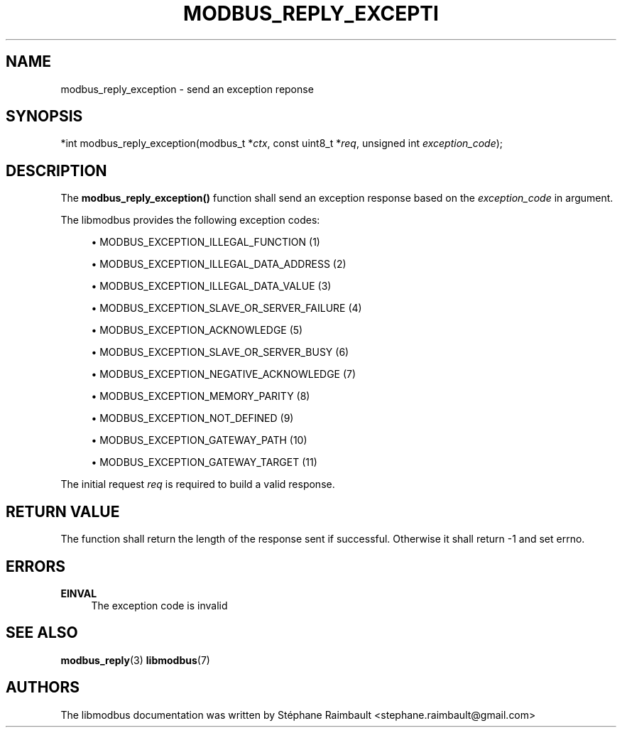 '\" t
.\"     Title: modbus_reply_exception
.\"    Author: [see the "AUTHORS" section]
.\" Generator: DocBook XSL Stylesheets v1.79.1 <http://docbook.sf.net/>
.\"      Date: 05/14/2019
.\"    Manual: libmodbus Manual
.\"    Source: libmodbus v3.1.2
.\"  Language: English
.\"
.TH "MODBUS_REPLY_EXCEPTI" "3" "05/14/2019" "libmodbus v3\&.1\&.2" "libmodbus Manual"
.\" -----------------------------------------------------------------
.\" * Define some portability stuff
.\" -----------------------------------------------------------------
.\" ~~~~~~~~~~~~~~~~~~~~~~~~~~~~~~~~~~~~~~~~~~~~~~~~~~~~~~~~~~~~~~~~~
.\" http://bugs.debian.org/507673
.\" http://lists.gnu.org/archive/html/groff/2009-02/msg00013.html
.\" ~~~~~~~~~~~~~~~~~~~~~~~~~~~~~~~~~~~~~~~~~~~~~~~~~~~~~~~~~~~~~~~~~
.ie \n(.g .ds Aq \(aq
.el       .ds Aq '
.\" -----------------------------------------------------------------
.\" * set default formatting
.\" -----------------------------------------------------------------
.\" disable hyphenation
.nh
.\" disable justification (adjust text to left margin only)
.ad l
.\" -----------------------------------------------------------------
.\" * MAIN CONTENT STARTS HERE *
.\" -----------------------------------------------------------------
.SH "NAME"
modbus_reply_exception \- send an exception reponse
.SH "SYNOPSIS"
.sp
*int modbus_reply_exception(modbus_t *\fIctx\fR, const uint8_t *\fIreq\fR, unsigned int \fIexception_code\fR);
.SH "DESCRIPTION"
.sp
The \fBmodbus_reply_exception()\fR function shall send an exception response based on the \fIexception_code\fR in argument\&.
.sp
The libmodbus provides the following exception codes:
.sp
.RS 4
.ie n \{\
\h'-04'\(bu\h'+03'\c
.\}
.el \{\
.sp -1
.IP \(bu 2.3
.\}
MODBUS_EXCEPTION_ILLEGAL_FUNCTION (1)
.RE
.sp
.RS 4
.ie n \{\
\h'-04'\(bu\h'+03'\c
.\}
.el \{\
.sp -1
.IP \(bu 2.3
.\}
MODBUS_EXCEPTION_ILLEGAL_DATA_ADDRESS (2)
.RE
.sp
.RS 4
.ie n \{\
\h'-04'\(bu\h'+03'\c
.\}
.el \{\
.sp -1
.IP \(bu 2.3
.\}
MODBUS_EXCEPTION_ILLEGAL_DATA_VALUE (3)
.RE
.sp
.RS 4
.ie n \{\
\h'-04'\(bu\h'+03'\c
.\}
.el \{\
.sp -1
.IP \(bu 2.3
.\}
MODBUS_EXCEPTION_SLAVE_OR_SERVER_FAILURE (4)
.RE
.sp
.RS 4
.ie n \{\
\h'-04'\(bu\h'+03'\c
.\}
.el \{\
.sp -1
.IP \(bu 2.3
.\}
MODBUS_EXCEPTION_ACKNOWLEDGE (5)
.RE
.sp
.RS 4
.ie n \{\
\h'-04'\(bu\h'+03'\c
.\}
.el \{\
.sp -1
.IP \(bu 2.3
.\}
MODBUS_EXCEPTION_SLAVE_OR_SERVER_BUSY (6)
.RE
.sp
.RS 4
.ie n \{\
\h'-04'\(bu\h'+03'\c
.\}
.el \{\
.sp -1
.IP \(bu 2.3
.\}
MODBUS_EXCEPTION_NEGATIVE_ACKNOWLEDGE (7)
.RE
.sp
.RS 4
.ie n \{\
\h'-04'\(bu\h'+03'\c
.\}
.el \{\
.sp -1
.IP \(bu 2.3
.\}
MODBUS_EXCEPTION_MEMORY_PARITY (8)
.RE
.sp
.RS 4
.ie n \{\
\h'-04'\(bu\h'+03'\c
.\}
.el \{\
.sp -1
.IP \(bu 2.3
.\}
MODBUS_EXCEPTION_NOT_DEFINED (9)
.RE
.sp
.RS 4
.ie n \{\
\h'-04'\(bu\h'+03'\c
.\}
.el \{\
.sp -1
.IP \(bu 2.3
.\}
MODBUS_EXCEPTION_GATEWAY_PATH (10)
.RE
.sp
.RS 4
.ie n \{\
\h'-04'\(bu\h'+03'\c
.\}
.el \{\
.sp -1
.IP \(bu 2.3
.\}
MODBUS_EXCEPTION_GATEWAY_TARGET (11)
.RE
.sp
The initial request \fIreq\fR is required to build a valid response\&.
.SH "RETURN VALUE"
.sp
The function shall return the length of the response sent if successful\&. Otherwise it shall return \-1 and set errno\&.
.SH "ERRORS"
.PP
\fBEINVAL\fR
.RS 4
The exception code is invalid
.RE
.SH "SEE ALSO"
.sp
\fBmodbus_reply\fR(3) \fBlibmodbus\fR(7)
.SH "AUTHORS"
.sp
The libmodbus documentation was written by Stéphane Raimbault <stephane\&.raimbault@gmail\&.com>
